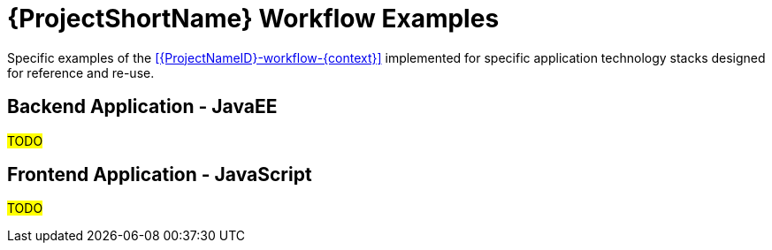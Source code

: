 [id="{ProjectNameID}-workflow-examples-{context}"]
= {ProjectShortName} Workflow Examples

Specific examples of the <<{ProjectNameID}-workflow-{context}>> implemented for specific application technology stacks designed for reference and re-use.

== Backend Application - JavaEE

#TODO#

== Frontend Application - JavaScript

#TODO#